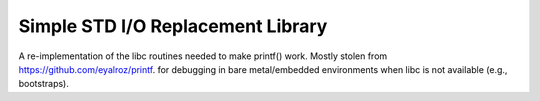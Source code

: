 .. _ln-rcsw-stdio:

Simple STD I/O Replacement Library
==================================

A re-implementation of the libc routines needed to make printf() work. Mostly
stolen from `<https://github.com/eyalroz/printf>`_. for debugging in bare
metal/embedded environments when libc is not available (e.g., bootstraps).
